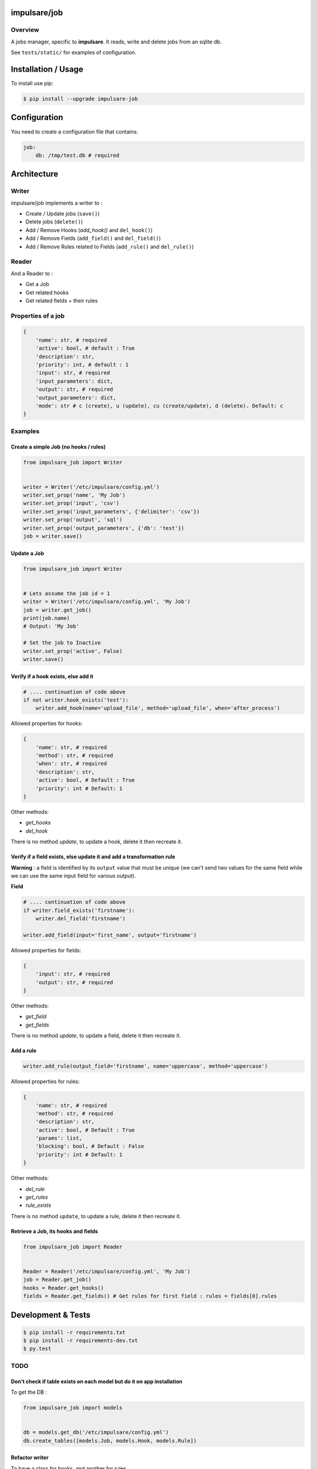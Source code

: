 impulsare/job
=============


.. image:: https://travis-ci.org/impulsare/job.svg?branch=master
    :target: https://travis-ci.org/impulsare/job

.. image:: https://scrutinizer-ci.com/g/impulsare/job/badges/quality-score.png?b=master
    :target: https://scrutinizer-ci.com/g/impulsare/job/

.. image:: https://scrutinizer-ci.com/g/impulsare/job/badges/coverage.png?b=master
    :target: https://travis-ci.org/impulsare/job

Overview
--------

A jobs manager, specific to **impulsare**. It reads, write and delete jobs from an sqlite db.

See ``tests/static/`` for examples of configuration.


Installation / Usage
====================
To install use pip:

.. code-block:: bash

    $ pip install --upgrade impulsare-job


Configuration
=============
You need to create a configuration file that contains:

.. code-block:: yaml

    job:
        db: /tmp/test.db # required


Architecture
============
Writer
------
impulsare/job implements a writer to :

- Create / Update jobs (``save()``)
- Delete jobs (``delete()``)
- Add / Remove Hooks (`add_hook()` and ``del_hook()``)
- Add / Remove Fields (``add_field()`` and ``del_field()``)
- Add / Remove Rules related to Fields (``add_rule()`` and ``del_rule()``)


Reader
------
And a Reader to :

- Get a Job
- Get related hooks
- Get related fields + their rules


Properties of a job
-------------------------

.. code-block:: python

    {
        'name': str, # required
        'active': bool, # default : True
        'description': str,
        'priority': int, # default : 1
        'input': str, # required
        'input_parameters': dict,
        'output': str, # required
        'output_parameters': dict,
        'mode': str # c (create), u (update), cu (create/update), d (delete). Default: c
    }


Examples
--------
Create a simple Job (no hooks / rules)
~~~~~~~~~~~~~~~~~~~~~~~~~~~~~~~~~~~~~~

.. code-block:: python

    from impulsare_job import Writer


    writer = Writer('/etc/impulsare/config.yml')
    writer.set_prop('name', 'My Job')
    writer.set_prop('input', 'csv')
    writer.set_prop('input_parameters', {'delimiter': 'csv'})
    writer.set_prop('output', 'sql')
    writer.set_prop('output_parameters', {'db': 'test'})
    job = writer.save()


Update a Job
~~~~~~~~~~~~

.. code-block:: python

    from impulsare_job import Writer


    # Lets assume the job id = 1
    writer = Writer('/etc/impulsare/config.yml', 'My Job')
    job = writer.get_job()
    print(job.name)
    # Output: 'My Job'

    # Set the job to Inactive
    writer.set_prop('active', False)
    writer.save()



Verify if a hook exists, else add it
~~~~~~~~~~~~~~~~~~~~~~~~~~~~~~~~~~~~

.. code-block:: python

    # .... continuation of code above
    if not writer.hook_exists('test'):
        writer.add_hook(name='upload_file', method='upload_file', when='after_process')


Allowed properties for hooks:

.. code-block:: python

    {
        'name': str, # required
        'method': str, # required
        'when': str, # required
        'description': str,
        'active': bool, # Default : True
        'priority': int # Default: 1
    }


Other methods:

- `get_hooks`
- `del_hook`


There is no method `update`, to update a hook, delete it then recreate it.


Verify if a field exists, else update it and add a transformation rule
~~~~~~~~~~~~~~~~~~~~~~~~~~~~~~~~~~~~~~~~~~~~~~~~~~~~~~~~~~~~~~~~~~~~~~
**Warning** : a field is identified by its ``output`` value that must be unique
(we can't send two values for the same field while we can use the same input field
for various output).


**Field**

.. code-block:: python

    # .... continuation of code above
    if writer.field_exists('firstname'):
        writer.del_field('firstname')

    writer.add_field(input='first_name', output='firstname')


Allowed properties for fields:

.. code-block:: python

    {
        'input': str, # required
        'output': str, # required
    }


Other methods:

- `get_field`
- `get_fields`


There is no method `update`, to update a field, delete it then recreate it.


Add a rule
~~~~~~~~~~

.. code-block:: python

    writer.add_rule(output_field='firstname', name='uppercase', method='uppercase')


Allowed properties for rules:

.. code-block:: python

    {
        'name': str, # required
        'method': str, # required
        'description': str,
        'active': bool, # Default : True
        'params': list,
        'blocking': bool, # Default : False
        'priority': int # Default: 1
    }


Other methods:

- `del_rule`
- `get_rules`
- `rule_exists`


There is no method ``update``, to update a rule, delete it then recreate it.


Retrieve a Job, its hooks and fields
~~~~~~~~~~~~~~~~~~~~~~~~~~~~~~~~~~~~

.. code-block:: python

    from impulsare_job import Reader


    Reader = Reader('/etc/impulsare/config.yml', 'My Job')
    job = Reader.get_job()
    hooks = Reader.get_hooks()
    fields = Reader.get_fields() # Get rules for first field : rules = fields[0].rules


Development & Tests
===================

.. code-block:: bash

    $ pip install -r requirements.txt
    $ pip install -r requirements-dev.txt
    $ py.test



TODO
----
Don't check if table exists on each model but do it on app installation
~~~~~~~~~~~~~~~~~~~~~~~~~~~~~~~~~~~~~~~~~~~~~~~~~~~~~~~~~~~~~~~~~~~~~~~
To get the DB :

.. code-block:: python

    from impulsare_job import models


    db = models.get_db('/etc/impulsare/config.yml')
    db.create_tables([models.Job, models.Hook, models.Rule])


Refactor writer
~~~~~~~~~~~~~~~
To have a class for hooks, and another for rules.
